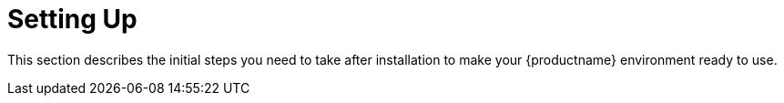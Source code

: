 [[setup-intro]]
= Setting Up

This section describes the initial steps you need to take after installation to make your {productname} environment ready to use.
